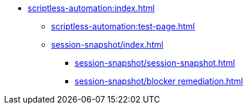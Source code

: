 * xref:scriptless-automation:index.adoc[]
** xref:scriptless-automation:test-page.adoc[]
** xref:session-snapshot/index.adoc[]
*** xref:session-snapshot/session-snapshot.adoc[]
*** xref:session-snapshot/blocker remediation.adoc[]